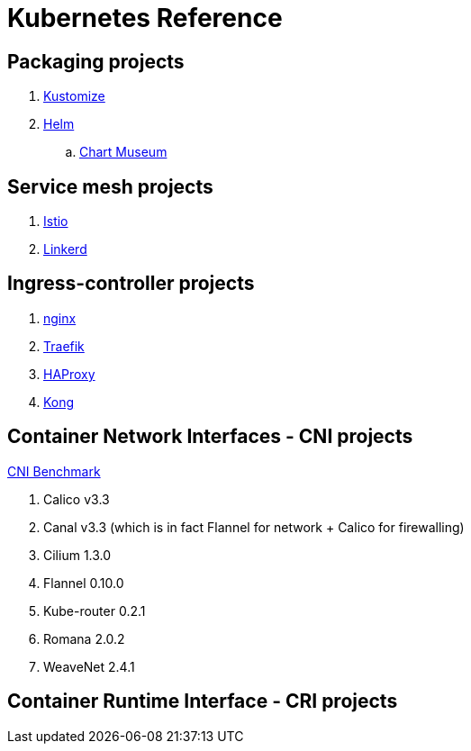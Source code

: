 = Kubernetes Reference

== Packaging projects

. link:https://github.com/kubernetes-sigs/kustomize[Kustomize]
. link:https://helm.sh/[Helm]
.. link:https://github.com/helm/chartmuseum[Chart Museum]


== Service mesh projects

. link:https://istio.io/[Istio]
. link:https://linkerd.io/[Linkerd]


== Ingress-controller projects

. link:https://github.com/helm/charts/tree/master/stable/nginx-ingress?ref=kubedexcom[nginx]
. link:https://docs.traefik.io/user-guide/kubernetes/[Traefik]
. link:https://www.haproxy.com/fr/blog/haproxy_ingress_controller_for_kubernetes/[HAProxy]
. link:https://github.com/Kong/kubernetes-ingress-controller[Kong]


== Container Network Interfaces - CNI projects

link:https://itnext.io/benchmark-results-of-kubernetes-network-plugins-cni-over-10gbit-s-network-36475925a560[CNI Benchmark]

. Calico v3.3
. Canal v3.3 (which is in fact Flannel for network + Calico for firewalling)
. Cilium 1.3.0
. Flannel 0.10.0
. Kube-router 0.2.1
. Romana 2.0.2
. WeaveNet 2.4.1

== Container Runtime Interface - CRI projects
